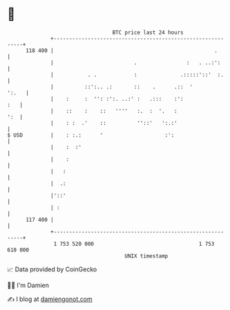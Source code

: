 * 👋

#+begin_example
                                     BTC price last 24 hours                    
                 +------------------------------------------------------------+ 
         118 400 |                                                    .       | 
                 |                          .                :   . ..:':      | 
                 |           . .            :              .:::::'::'  :.     | 
                 |          ::':.. .:       ::    .      .::  '         ':.   | 
                 |    :     :  '': :':. ..:' :   .:::    :':              :   | 
                 |    ::    :    ::   ''''   :.  :  '.   :                ':  | 
                 |    : :  .'    ::          ''::'   ':.:'                    | 
   $ USD         |    : :.:      '                    :':                     | 
                 |    :  :'                                                   | 
                 |    :                                                       | 
                 |   :                                                        | 
                 |  .:                                                        | 
                 |'::'                                                        | 
                 | :                                                          | 
         117 400 |                                                            | 
                 +------------------------------------------------------------+ 
                  1 753 520 000                                  1 753 610 000  
                                         UNIX timestamp                         
#+end_example
📈 Data provided by CoinGecko

🧑‍💻 I'm Damien

✍️ I blog at [[https://www.damiengonot.com][damiengonot.com]]

